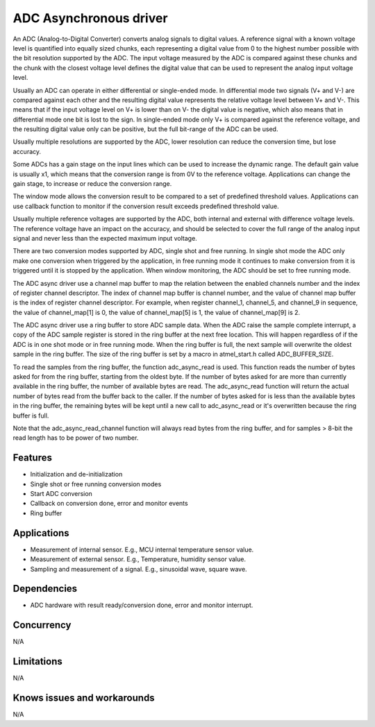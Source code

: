=======================
ADC Asynchronous driver
=======================

An ADC (Analog-to-Digital Converter) converts analog signals to digital values.
A reference signal with a known voltage level is quantified into equally
sized chunks, each representing a digital value from 0 to the highest number
possible with the bit resolution supported by the ADC. The input voltage
measured by the ADC is compared against these chunks and the chunk with the
closest voltage level defines the digital value that can be used to represent
the analog input voltage level.

Usually an ADC can operate in either differential or single-ended mode.
In differential mode two signals (V+ and V-) are compared against each other
and the resulting digital value represents the relative voltage level between
V+ and V-. This means that if the input voltage level on V+ is lower than on
V- the digital value is negative, which also means that in differential
mode one bit is lost to the sign. In single-ended mode only V+ is compared
against the reference voltage, and the resulting digital value only can be
positive, but the full bit-range of the ADC can be used.

Usually multiple resolutions are supported by the ADC, lower resolution can
reduce the conversion time, but lose accuracy.

Some ADCs has a gain stage on the input lines which can be used to increase the
dynamic range. The default gain value is usually x1, which means that the
conversion range is from 0V to the reference voltage.
Applications can change the gain stage, to increase or reduce the conversion
range.

The window mode allows the conversion result to be compared to a set of
predefined threshold values. Applications can use callback function to monitor
if the conversion result exceeds predefined threshold value.

Usually multiple reference voltages are supported by the ADC, both internal and
external with difference voltage levels. The reference voltage have an impact
on the accuracy, and should be selected to cover the full range of the analog
input signal and never less than the expected maximum input voltage.

There are two conversion modes supported by ADC, single shot and free running.
In single shot mode the ADC only make one conversion when triggered by the
application, in free running mode it continues to make conversion from it
is triggered until it is stopped by the application. When window monitoring,
the ADC should be set to free running mode.

The ADC async driver use a channel map buffer to map the relation between the 
enabled channels number and the index of register channel descriptor. The index 
of channel map buffer is channel number, and the value of channel map buffer is
the index of register channel descriptor. For example, when register channel_1, 
channel_5, and channel_9 in sequence, the value of channel_map[1] is 0, the value 
of channel_map[5] is 1, the value of channel_map[9] is 2.

The ADC async driver use a ring buffer to store ADC sample data. When the ADC
raise the sample complete interrupt, a copy of the ADC sample register is stored
in the ring buffer at the next free location. This will happen regardless of if
the ADC is in one shot mode or in free running mode. When the ring buffer is
full, the next sample will overwrite the oldest sample in the ring buffer. The
size of the ring buffer is set by a macro in atmel_start.h called ADC_BUFFER_SIZE.

To read the samples from the ring buffer, the function adc_async_read is used.
This function reads the number of bytes asked for from the ring buffer, starting
from the oldest byte. If the number of bytes asked for are more than currently
available in the ring buffer, the number of available bytes are read. The
adc_async_read function will return the actual number of bytes read from the buffer
back to the caller. If the number of bytes asked for is less than the available
bytes in the ring buffer, the remaining bytes will be kept until a new call to
adc_async_read or it's overwritten because the ring buffer is full.

Note that the adc_async_read_channel function will always read bytes from the ring buffer,
and for samples > 8-bit the read length has to be power of two number.

Features
--------
* Initialization and de-initialization
* Single shot or free running conversion modes
* Start ADC conversion
* Callback on conversion done, error and monitor events
* Ring buffer

Applications
------------
* Measurement of internal sensor. E.g., MCU internal temperature sensor value.
* Measurement of external sensor. E.g., Temperature, humidity sensor value.
* Sampling and measurement of a signal. E.g., sinusoidal wave, square wave.

Dependencies
------------
* ADC hardware with result ready/conversion done, error and monitor interrupt.

Concurrency
-----------
N/A

Limitations
-----------
N/A

Knows issues and workarounds
----------------------------
N/A

